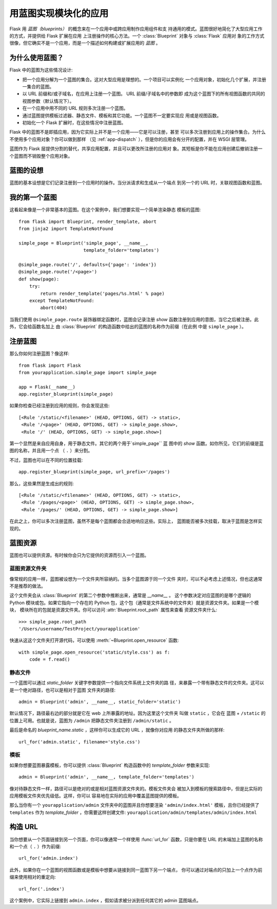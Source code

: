 .. _blueprints:

用蓝图实现模块化的应用
====================================

.. versionadded:: 0.7

Flask 用 *蓝图（blueprints）* 的概念来在一个应用中或跨应用制作应用组件和支
持通用的模式。蓝图很好地简化了大型应用工作的方式，并提供给 Flask 扩展在应用
上注册操作的核心方法。一个 :class:`Blueprint` 对象与 :class:`Flask` 应用对
象的工作方式很像，但它确实不是一个应用，而是一个描述如何构建或扩展应用的
*蓝图* 。

为什么使用蓝图？
----------------

Flask 中的蓝图为这些情况设计:

* 把一个应用分解为一个蓝图的集合。这对大型应用是理想的。一个项目可以实例化
  一个应用对象，初始化几个扩展，并注册一集合的蓝图。
* 以 URL 前缀和/或子域名，在应用上注册一个蓝图。 URL 前缀/子域名中的参数即
  成为这个蓝图下的所有视图函数的共同的视图参数（默认情况下）。
* 在一个应用中用不同的 URL 规则多次注册一个蓝图。
* 通过蓝图提供模板过滤器、静态文件、模板和其它功能。一个蓝图不一定要实现应
  用或是视图函数。
* 初始化一个 Flask 扩展时，在这些情况中注册蓝图。

Flask 中的蓝图不是即插应用，因为它实际上并不是一个应用——它是可以注册，甚至
可以多次注册到应用上的操作集合。为什么不使用多个应用对象？你可以做到那样
（见 :ref:`app-dispatch` ），但是你的应用会有分开的配置，并在 WSGI 层管理。

蓝图作为 Flask 层提供分割的替代，共享应用配置，并且可以更改所注册的应用对
象。其短板是你不能在应用创建后撤销注册一个蓝图而不销毁整个应用对象。

蓝图的设想
-------------------------

蓝图的基本设想是它们记录注册到一个应用时的操作。当分派请求和生成从一个端点
到另一个的 URL 时，关联视图函数和蓝图。


我的第一个蓝图
------------------

这看起来像是一个非常基本的蓝图。在这个案例中，我们想要实现一个简单渲染静态
模板的蓝图::

    from flask import Blueprint, render_template, abort
    from jinja2 import TemplateNotFound

    simple_page = Blueprint('simple_page', __name__,
                            template_folder='templates')

    @simple_page.route('/', defaults={'page': 'index'})
    @simple_page.route('/<page>')
    def show(page):
        try:
            return render_template('pages/%s.html' % page)
        except TemplateNotFound:
            abort(404)

当我们使用 ``@simple_page.route`` 装饰器绑定函数时，蓝图会记录注册
`show` 函数注册到应用的意图，当它之后被注册。此外，它会给函数名加上
由 :class:`Blueprint` 的构造函数中给出的蓝图的名称作为前缀（在此例
中是 ``simple_page`` ）。

注册蓝图
----------------------

那么你如何注册蓝图？像这样::

    from flask import Flask
    from yourapplication.simple_page import simple_page

    app = Flask(__name__)
    app.register_blueprint(simple_page)

如果你检查已经注册到应用的规则，你会发现这些::

    [<Rule '/static/<filename>' (HEAD, OPTIONS, GET) -> static>,
     <Rule '/<page>' (HEAD, OPTIONS, GET) -> simple_page.show>,
     <Rule '/' (HEAD, OPTIONS, GET) -> simple_page.show>]

第一个显然是来自应用自身，用于静态文件。其它的两个用于`simple_page`` 蓝
图中的 `show` 函数。如你所见，它们的前缀是蓝图的名称，并且用一个点
（ ``.`` ）来分割。

不过，蓝图也可以在不同的位置挂载::

    app.register_blueprint(simple_page, url_prefix='/pages')

那么，这些果然是生成出的规则::

    [<Rule '/static/<filename>' (HEAD, OPTIONS, GET) -> static>,
     <Rule '/pages/<page>' (HEAD, OPTIONS, GET) -> simple_page.show>,
     <Rule '/pages/' (HEAD, OPTIONS, GET) -> simple_page.show>]

在此之上，你可以多次注册蓝图，虽然不是每个蓝图都会合适地响应这些。实际上，
蓝图能否被多次挂载，取决于蓝图是怎样实现的。


蓝图资源
-------------------

蓝图也可以提供资源。有时候你会只为它提供的资源而引入一个蓝图。

蓝图资源文件夹
`````````````````````````

像常规的应用一样，蓝图被设想为一个文件夹所容纳的。当多个蓝图源于同一个文件
夹时，可以不必考虑上述情况，但也这通常不是推荐的做法。

这个文件夹会从 :class:`Blueprint` 的第二个参数中推断出来，通常是 `__name__` 。
这个参数决定对应蓝图的是哪个逻辑的 Python 模块或包。如果它指向一个存在的
Python 包，这个包（通常是文件系统中的文件夹）就是资源文件夹。如果是一个模块，
模块所在的包就是资源文件夹。你可以访问 :attr:`Blueprint.root_path` 属性来查看
资源文件夹什么::

    >>> simple_page.root_path
    '/Users/username/TestProject/yourapplication'

快速从这这个文件夹打开源代码，可以使用 :meth:`~Blueprint.open_resource` 函数::

    with simple_page.open_resource('static/style.css') as f:
        code = f.read()

静态文件
````````````

一个蓝图可以通过 `static_folder` 关键字参数提供一个指向文件系统上文件夹的路
径，来暴露一个带有静态文件的文件夹。这可以是一个绝对路径，也可以是相对于蓝图
文件夹的路径::

    admin = Blueprint('admin', __name__, static_folder='static')

默认情况下，路径最右边的部分就是它在 web 上所暴露的地址。因为这里这个文件夹
叫做 ``static`` ，它会在 蓝图 + ``/static`` 的位置上可用。也就是说，蓝图为
``/admin`` 把静态文件夹注册到 ``/admin/static`` 。

最后是命名的 `blueprint_name.static` ，这样你可以生成它的 URL ，就像你对应用
的静态文件夹所做的那样::

    url_for('admin.static', filename='style.css')

模板
`````````
如果你想要蓝图暴露模板，你可以提供 :class:`Blueprint` 构造函数中的
`template_folder` 参数来实现::

    admin = Blueprint('admin', __name__, template_folder='templates')

像对待静态文件一样，路径可以是绝对的或是相对蓝图资源文件夹的。模板文件夹会
被加入到模板的搜索路径中，但是比实际的应用模板文件夹优先级低。这样，你可以
容易地在实际的应用中覆盖蓝图提供的模板。

那么当你有一个 ``yourapplication/admin`` 文件夹中的蓝图并且你想要渲染
``'admin/index.html'`` 模板，且你已经提供了 ``templates`` 作为
`template_folder` ，你需要这样创建文件:
``yourapplication/admin/templates/admin/index.html``

构造 URL
-------------

当你想要从一个页面链接到另一个页面，你可以像通常一个样使用 :func:`url_for`
函数，只是你要在 URL 的末端加上蓝图的名称和一个点（ ``.`` ）作为前缀::

    url_for('admin.index')

此外，如果你在一个蓝图的视图函数或是模板中想要从链接到同一蓝图下另一个端点，
你可以通过对端点的只加上一个点作为前缀来使用相对的重定向::

    url_for('.index')

这个案例中，它实际上链接到 ``admin.index`` ，假如请求被分派到任何其它的
admin 蓝图端点。
